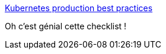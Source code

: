 :jbake-type: post
:jbake-status: published
:jbake-title: Kubernetes production best practices
:jbake-tags: kubernetes,check,qualité,déploiement,_mois_nov.,_année_2019
:jbake-date: 2019-11-14
:jbake-depth: ../
:jbake-uri: shaarli/1573727926000.adoc
:jbake-source: https://nicolas-delsaux.hd.free.fr/Shaarli?searchterm=https%3A%2F%2Flearnk8s.io%2Fproduction-best-practices%2F&searchtags=kubernetes+check+qualit%C3%A9+d%C3%A9ploiement+_mois_nov.+_ann%C3%A9e_2019
:jbake-style: shaarli

https://learnk8s.io/production-best-practices/[Kubernetes production best practices]

Oh c'est génial cette checklist !
